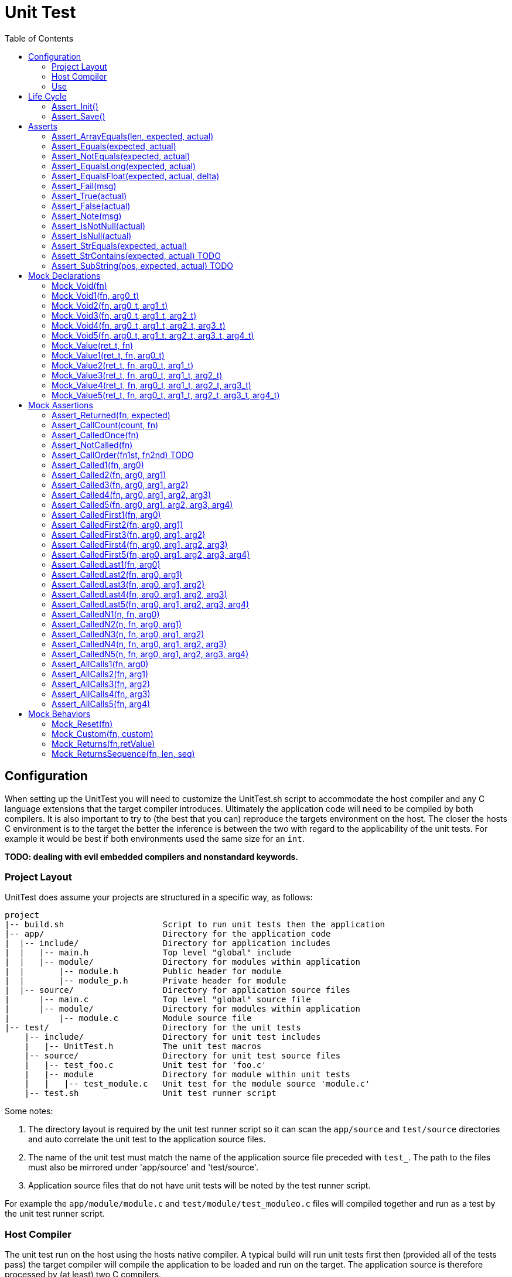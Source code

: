 = Unit Test
:toc:

== Configuration
When setting up the UnitTest you will need to customize the UnitTest.sh script
to accommodate the host compiler and any C language extensions that the target
compiler introduces. Ultimately the application code will need to be compiled by
both compilers. It is also important to try to (the best that you can) reproduce
the targets environment on the host.  The closer the hosts C environment is to
the target the better the inference is between the two with regard to the
applicability of the unit tests. For example it would be best if both
environments used the same size for an `int`.

**TODO: dealing with evil embedded compilers and nonstandard keywords.**

=== Project Layout
UnitTest does assume your projects are structured in a specific way, as follows:
....
project
|-- build.sh                    Script to run unit tests then the application
|-- app/                        Directory for the application code
|  |-- include/                 Directory for application includes
|  |   |-- main.h               Top level "global" include
|  |   |-- module/              Directory for modules within application
|  |       |-- module.h         Public header for module
|  |       |-- module_p.h       Private header for module
|  |-- source/                  Directory for application source files
|      |-- main.c               Top level "global" source file
|      |-- module/              Directory for modules within application
|          |-- module.c         Module source file
|-- test/                       Directory for the unit tests
    |-- include/                Directory for unit test includes
    |   |-- UnitTest.h          The unit test macros
    |-- source/                 Directory for unit test source files
    |   |-- test_foo.c          Unit test for 'foo.c'
    |   |-- module              Directory for module within unit tests
    |   |   |-- test_module.c   Unit test for the module source 'module.c'
    |-- test.sh                 Unit test runner script
....

Some notes:

. The directory layout is required by the unit test runner script so it can scan
the `app/source` and `test/source` directories and auto correlate the unit test
to the application source files.
. The name of the unit test must match the name of the application source file
preceded with `test_`. The path to the files must also be mirrored under
'app/source' and 'test/source'.
. Application source files that do not have unit tests will be noted by the test
runner script.

For example the `app/module/module.c` and `test/module/test_moduleo.c` files
will compiled together and run as a test by the unit test runner script.

=== Host Compiler

The unit test run on the host using the hosts native compiler.  A typical build
will run unit tests first then (provided all of the tests pass) the target
compiler will compile the application to be loaded and run on the target. The
application source is therefore processed by (at least) two C compilers.

.File usage by compiler
....
    project                   Target    Host (test)
    |-- app
    |   |-- source
    |   |   |-- foo.c         yes       yes
    |   |   |-- main.c        yes       yes
    |   |-- include
    |       |-- foo.h         yes       yes
    |       |-- main.h        yes       yes
    |-test
        |-- test.sh
        |-- source
        |   |-- test_foo.c    no        yes
        |-- include
            |-- UnitTest.h    no        yes
....

[NOTE]
====
It should possible to run the unit tests on the _target_. This is future work
planned for the framework. It should be possible to run the same unit tests on
the host (quickly during development) and on the target to support CI systems.
See https://github.com/nandgate/UnitTest/issues/1#issue-473003640
====

=== Use

Given above structure you may run the unit tests via the `test.sh` script.
(e.g. $./test.sh) To run the test for a specific module (and it's sub-modules)
you may specify the path to the module to the script (e.g. $./test.sh module).

== Life Cycle
=== Assert_Init()
**TODO**

=== Assert_Save()
**TODO**

== Asserts
=== Assert_ArrayEquals(len, expected, actual)
Asserts than the elements of two arrays are equal.

[source,C]
.test_AssertArrayEquals.c
----
#include "UnitTest.h"

Mock_Vars(0);

static void setUp(void)
{
}

static void test_AssertArrayEquals(void)
{
    setUp();
    int a[]= {1, 2, 3};
    int b[]= {0x1, 0x2, 0x3};
    
    Assert_ArrayEquals(3, a, b);
}

int main(int argc, char **argv) {
    test_Init();

    test_AssertArrayEquals();
    
    test_Save();
    return 0;
}
----

=== Assert_Equals(expected, actual)
=== Assert_NotEquals(expected, actual)
=== Assert_EqualsLong(expected, actual)
Asserts that two int-like values are equal.

[source,C]
.test_AssertEquals.c
----
#include "UnitTest.h"

Mock_Vars(0);

static void setUp(void)
{
}

static void test_AssertEquals(void)
{
    setUp();
    int a= 42
    int b= 40 + 2;
    
    Assert_Equals(a, b);
}

int main(int argc, char **argv) {
    test_Init();

    test_AssertEquals();
    
    test_Save();
    return 0;
}
----

=== Assert_EqualsFloat(expected, actual, delta)
Asserts that two float (or double) values are equal to the specified precision.

[source,C]
.test_AssertEqualsFloat.c
----
#include "UnitTest.h"

Mock_Vars(0);

static void setUp(void)
{
}

static void test_AssertEqualsFloat(void)
{
    setUp();
    float a= 0.1
    float b= 1.0 / 10.0;
    
    Assert_EqualsFloat(a, b, 0.001);
}

int main(int argc, char **argv) {
    test_Init();

    test_AssertEqualsFloat();
    
    test_Save();
    return 0;
}
----

=== Assert_Fail(msg)
Forces the test to fail with the specified messgae.

[source,C]
.test_AssertEqualsFloat.c
----
#include "UnitTest.h"

Mock_Vars(0);

static void setUp(void)
{
}

static void test_AssertFail(void)
{
    setUp();
    
    if (sizeof(int) != 4) 
    {
        Assert_Fail("Say something useful here.");
    }
}

int main(int argc, char **argv) {
    test_Init();

    test_AssertFail();
    
    test_Save();
    return 0;
}
----

=== Assert_True(actual)
=== Assert_False(actual)
Assert that the specified value is true/false.

[source,C]
.test_AssertBoolean.c
----
#include "UnitTest.h"

Mock_Vars(0);

static void setUp(void)
{
}

static void test_AssertBoolean(void)
{
    setUp();
    
    
    Assert_True(sizeof(int) == 4) 
}

int main(int argc, char **argv) {
    test_Init();

    test_AssertBoolean();
    
    test_Save();
    return 0;
}
----

=== Assert_Note(msg)
Set a note to be displayed when an Asserts fails. Note: If used, be sure to clear note
by setting it to NULL in setUp.

[source,C]
.test_AssertNote.c
----
#include "UnitTest.h"

Mock_Vars(0);

static void setUp(void)
{
    Assert_Note(NULL);
}

static void test_AssertWithNote(void)
{
    setUp();
    char *str = "Hello";

    Assert_Note("This is a note.");
    Assert_IsNotNull(str); 
}

int main(int argc, char **argv) {
    test_Init();

    test_AssertWithNote();
    
    test_Save();
    return 0;
}
----

=== Assert_IsNotNull(actual)
=== Assert_IsNull(actual)
Asserts that the specified value is NULL.

[source,C]
.test_AssertNull.c
----
#include "UnitTest.h"

Mock_Vars(0);

static void setUp(void)
{
}

static void test_AssertNull(void)
{
    setUp();
    char *str = "Hello";

    Assert_IsNotNull(str); 
}

int main(int argc, char **argv) {
    test_Init();

    test_AssertNull();
    
    test_Save();
    return 0;
}
----

=== Assert_StrEquals(expected, actual)
Asserts that the strings have the same length an content.

[source,C]
.test_AssertStrEquals.c
----
#include "UnitTest.h"

Mock_Vars(0);

static void setUp(void)
{
}

static void test_AssertStrEquals(void)
{
    setUp();
    char *str = "Hello";

    Assert_StrEquals("Hello", str); 
}

int main(int argc, char **argv) {
    test_Init();

    test_AssertStrEquals();
    
    test_Save();
    return 0;
}
----

=== Assett_StrContains(expected, actual) TODO
=== Assert_SubString(pos, expected, actual) TODO

== Mock Declarations
=== Mock_Void(fn)
=== Mock_Void1(fn, arg0_t)
=== Mock_Void2(fn, arg0_t, arg1_t)
=== Mock_Void3(fn, arg0_t, arg1_t, arg2_t)
=== Mock_Void4(fn, arg0_t, arg1_t, arg2_t, arg3_t)
=== Mock_Void5(fn, arg0_t, arg1_t, arg2_t, arg3_t, arg4_t)
Declares an mock function that has no return value.

[source,C]
.Foo.h
----
#pragma once
void Foo(uint8_t a, uint32_t b);
----

.Bar.h
----
#pragma once
void Bar(void);
----

[source,C]
.Bar.c
----
#include "Foo.h"

void Bar(void) 
{
    Foo(1, 2);
}
----

[source,C]
.test_Bar.c
----
#include "Bar.h"
#include "Foo.h"
#include "UnitTest.h"

Mock_Vars(1);

Mock_Void2(Foo, uint8_t, uint32_t);

static void setUp(void)
{
    Mock_Reset(Foo);
}

static void test_Bar(void)
{
    setUp();

    Bar();
    
    Assert_CalledOnce(Foo);
    Assert_Called2(Foo, 1, 2); 
}

int main(int argc, char **argv) {
    test_Init();

    test_Bar();
    
    test_Save();
    return 0;
}
----

=== Mock_Value(ret_t, fn)
=== Mock_Value1(ret_t, fn, arg0_t)
=== Mock_Value2(ret_t, fn, arg0_t, arg1_t)
=== Mock_Value3(ret_t, fn, arg0_t, arg1_t, arg2_t)
=== Mock_Value4(ret_t, fn, arg0_t, arg1_t, arg2_t, arg3_t)
=== Mock_Value5(ret_t, fn, arg0_t, arg1_t, arg2_t, arg3_t, arg4_t)
Declares an mock functionwith a return value.

[source,C]
.Foo.h
----
#pragma once
uint16_t Foo(uint8_t a, uint32_t b);
----

.Bar.h
----
#pragma once
void Bar(void);
----

[source,C]
.Bar.c
----
#include "Foo.h"

void Bar(void) 
{
    Foo(10, 20);
}
----

[source,C]
.test_Bar.c
----
#include "Bar.h"
#include "Foo.h"
#include "UnitTest.h"

Mock_Vars(1);

Mock_Value2(Foo, uint16_t uint8_t, uint32_t);

static void setUp(void)
{
    Mock_Reset(Foo);
}

static void test_Bar(void)
{
    setUp();
    Mock_Returns(Foo, 42);

    Bar();
    
    Assert_CalledOnce(Foo);
    Assert_Called2(Foo, 10, 20); 
}

int main(int argc, char **argv) {
    test_Init();

    test_Bar();
    
    test_Save();
    return 0;
}
----

== Mock Assertions
=== Assert_Returned(fn, expected)
Asserts that a mock returned the specified value at least once.

=== Assert_CallCount(count, fn)
Asserts that a mock is called the specifed number of times.

[source,C]
.Foo.h
----
#pragma once
void Foo(void);
----

.Bar.h
----
#pragma once
void Bar(void);
----

[source,C]
.Bar.c
----
#include "Foo.h"

void Bar(void) 
{
    Foo();
    Foo();
}
----

[source,C]
.test_Bar.c
----
#include "Bar.h"
#include "Foo.h"
#include "UnitTest.h"

Mock_Vars(1);

Mock_Void(Foo);

static void setUp(void)
{
    Mock_Reset(Foo);
}

static void test_Bar(void)
{
    setUp();

    Bar();
    
    Assert_CallCount(2, Foo);
}

int main(int argc, char **argv) {
    test_Init();

    test_Bar();
    
    test_Save();
    return 0;
}
----

=== Assert_CalledOnce(fn)
Asserts that the mock is called exactly once.

[source,C]
.Foo.h
----
#pragma once
void Foo(void);
----

.Bar.h
----
#pragma once
void Bar(void);
----

[source,C]
.Bar.c
----
#include "Foo.h"

void Bar(void) 
{
    Foo();
}
----

[source,C]
.test_Bar.c
----
#include "Bar.h"
#include "Foo.h"
#include "UnitTest.h"

Mock_Vars(1);

Mock_Void(Foo);

static void setUp(void)
{
    Mock_Reset(Foo);
}

static void test_Bar(void)
{
    setUp();

    Bar();
    
    Assert_CalledOnce(Foo);
}

int main(int argc, char **argv) {
    test_Init();

    test_Bar();
    
    test_Save();
    return 0;
}
----

=== Assert_NotCalled(fn)
Asserts that the mock is not called.

[source,C]
.Foo.h
----
#pragma once
void Foo(void);
----

.Bar.h
----
#pragma once
void Bar(void);
----

[source,C]
.Bar.c
----
#include "Foo.h"

void Bar(void) 
{
}
----

[source,C]
.test_Bar.c
----
#include "Bar.h"
#include "Foo.h"
#include "UnitTest.h"

Mock_Vars(1);

Mock_Void(Foo);

static void setUp(void)
{
    Mock_Reset(Foo);
}

static void test_Bar(void)
{
    setUp();

    Bar();
    
    Assert_NotCalled(Foo);
}

int main(int argc, char **argv) {
    test_Init();

    test_Bar();
    
    test_Save();
    return 0;
}
----

=== Assert_CallOrder(fn1st, fn2nd) TODO
Asserts the order that two mock are called.

=== Assert_Called1(fn, arg0)
=== Assert_Called2(fn, arg0, arg1)
=== Assert_Called3(fn, arg0, arg1, arg2)
=== Assert_Called4(fn, arg0, arg1, arg2, arg3)
=== Assert_Called5(fn, arg0, arg1, arg2, arg3, arg4)
Asserts that the mock was invoked at least once with the specified argument(s).

[source,C]
.Foo.h
----
#pragma once
void Foo(uint8_t a);
----

.Bar.h
----
#pragma once
void Bar(void);
----

[source,C]
.Bar.c
----
#include "Foo.h"

void Bar(void) 
{
    Foo(1);
    Foo(2);
    Foo(3);
}
----

[source,C]
.test_Bar.c
----
#include "Bar.h"
#include "Foo.h"
#include "UnitTest.h"

Mock_Vars(1);

Mock_Void1(Foo, uint8_t);

static void setUp(void)
{
    Mock_Reset(Foo);
}

static void test_Bar(void)
{
    setUp();

    Bar();
    
    Assert_Called1(Foo, 2);
    Assert_Called1(Foo, 1);
}

int main(int argc, char **argv) {
    test_Init();

    test_Bar();
    
    test_Save();
    return 0;
}
----

=== Assert_CalledFirst1(fn, arg0)
=== Assert_CalledFirst2(fn, arg0, arg1)
=== Assert_CalledFirst3(fn, arg0, arg1, arg2)
=== Assert_CalledFirst4(fn, arg0, arg1, arg2, arg3)
=== Assert_CalledFirst5(fn, arg0, arg1, arg2, arg3, arg4)
Asserts that the first invocation of the mock was with the specified argument(s).

[source,C]
.Foo.h
----
#pragma once
void Foo(uint8_t a);
----

.Bar.h
----
#pragma once
void Bar(void);
----

[source,C]
.Bar.c
----
#include "Foo.h"

void Bar(void) 
{
    Foo(1);
    Foo(2);
    Foo(3);
}
----

[source,C]
.test_Bar.c
----
#include "Bar.h"
#include "Foo.h"
#include "UnitTest.h"

Mock_Vars(1);

Mock_Void1(Foo, uint8_t);

static void setUp(void)
{
    Mock_Reset(Foo);
}

static void test_Bar(void)
{
    setUp();

    Bar();
    
    Assert_CalledFirst1(Foo, 1);
}

int main(int argc, char **argv) {
    test_Init();

    test_Bar();
    
    test_Save();
    return 0;
}
----

=== Assert_CalledLast1(fn, arg0)
=== Assert_CalledLast2(fn, arg0, arg1)
=== Assert_CalledLast3(fn, arg0, arg1, arg2)
=== Assert_CalledLast4(fn, arg0, arg1, arg2, arg3)
=== Assert_CalledLast5(fn, arg0, arg1, arg2, arg3, arg4)
Asserts that the last invocation of the mock was with the specified argument(s).

[source,C]
.Foo.h
----
#pragma once
void Foo(uint8_t a);
----

.Bar.h
----
#pragma once
void Bar(void);
----

[source,C]
.Bar.c
----
#include "Foo.h"

void Bar(void) 
{
    Foo(1);
    Foo(2);
    Foo(3);
}
----

[source,C]
.test_Bar.c
----
#include "Bar.h"
#include "Foo.h"
#include "UnitTest.h"

Mock_Vars(1);

Mock_Void1(Foo, uint8_t);

static void setUp(void)
{
    Mock_Reset(Foo);
}

static void test_Bar(void)
{
    setUp();

    Bar();
    
    Assert_CalledLast1(Foo, 2);
}

int main(int argc, char **argv) {
    test_Init();

    test_Bar();
    
    test_Save();
    return 0;
}
----

=== Assert_CalledN1(n, fn, arg0)
=== Assert_CalledN2(n, fn, arg0, arg1)
=== Assert_CalledN3(n, fn, arg0, arg1, arg2)
=== Assert_CalledN4(n, fn, arg0, arg1, arg2, arg3)
=== Assert_CalledN5(n, fn, arg0, arg1, arg2, arg3, arg4)
Asserts that the Nth invocation of the mock was with the specified argument(s).

[source,C]
.Foo.h
----
#pragma once
void Foo(uint8_t a);
----

.Bar.h
----
#pragma once
void Bar(void);
----

[source,C]
.Bar.c
----
#include "Foo.h"

void Bar(void) 
{
    Foo(1);
    Foo(2);
    Foo(3);
}
----

[source,C]
.test_Bar.c
----
#include "Bar.h"
#include "Foo.h"
#include "UnitTest.h"

Mock_Vars(1);

Mock_Void1(Foo, uint8_t);

static void setUp(void)
{
    Mock_Reset(Foo);
}

static void test_Bar(void)
{
    setUp();

    Bar();
    
    Assert_CalledLast1(2, Foo, 2);
    Assert_CalledLast1(1, Foo, 1);
}

int main(int argc, char **argv) {
    test_Init();

    test_Bar();
    
    test_Save();
    return 0;
}
----

=== Assert_AllCalls1(fn, arg0)
=== Assert_AllCalls2(fn, arg1)
=== Assert_AllCalls3(fn, arg2)
=== Assert_AllCalls4(fn, arg3)
=== Assert_AllCalls5(fn, arg4)
Asserts that all invocation of the mock had specified argument value.

[source,C]
.Foo.h
----
#pragma once
void Foo(uint8_t a, uint32_t b);
----

.Bar.h
----
#pragma once
void Bar(void);
----

[source,C]
.Bar.c
----
#include "Foo.h"

void Bar(void) 
{
    Foo(1, 42);
    Foo(2, 42);
    Foo(3, 42);
}
----

[source,C]
.test_Bar.c
----
#include "Bar.h"
#include "Foo.h"
#include "UnitTest.h"

Mock_Vars(1);

Mock_Void2(Foo, uint8_t, uint32_t);

static void setUp(void)
{
    Mock_Reset(Foo);
}

static void test_Bar(void)
{
    setUp();

    Bar();
    
    Assert_AllCalls2(Foo, 42);
}

int main(int argc, char **argv) {
    test_Init();

    test_Bar();
    
    test_Save();
    return 0;
}
----

== Mock Behaviors
=== Mock_Reset(fn)
Reset the tracking data for the mock.  Typically called only once in the setUp function.
Each mock is reset separately.

=== Mock_Custom(fn, custom)
Specifies an implementation function for the mock.

[source,C]
.Foo.h
----
#pragma once
uint8_t Foo(uint8_t a);
----

.Bar.h
----
#pragma once
uint8_t Bar(uint8_t arg);
----

[source,C]
.Bar.c
----
#include "Foo.h"

uint8_t Bar(uint8_t arg) 
{
    return Foo(arg);
}
----

[source,C]
.test_Bar.c
----
#include "Bar.h"
#include "Foo.h"
#include "UnitTest.h"

Mock_Vars(1);

Mock_Value1(uint8_t, Foo, uint8_t);

uint8_t myFoo(uint8_t a)
{
    return a+1;
}

static void setUp(void)
{
    Mock_Reset(Foo);
}

static void test_Bar(void)
{
    setUp();
    Mock_Custom(Foo, myFoo);

    uint8_t result = Bar(1);
    
    Assert_CalledOnce(Foo);
    Assert_Equals(2, result);
}

int main(int argc, char **argv) {
    test_Init();

    test_Bar();
    
    test_Save();
    return 0;
}
----

=== Mock_Returns(fn,retValue)
Specifies a return value for a mock.

[source,C]
.Foo.h
----
#pragma once
uint8_t Foo(uint8_t a);
----

.Bar.h
----
#pragma once
uint8_t Bar(uint8_t arg);
----

[source,C]
.Bar.c
----
#include "Foo.h"

uint8_t Bar(uint8_t arg) 
{
    return Foo(arg);
}
----

[source,C]
.test_Bar.c
----
#include "Bar.h"
#include "Foo.h"
#include "UnitTest.h"

Mock_Vars(1);

Mock_Value1(uint8_t, Foo, uint8_t);

static void setUp(void)
{
    Mock_Reset(Foo);
}

static void test_Bar(void)
{
    setUp();
    Mock_Returns(Foo, 42);

    uint8_t result = Bar(1);
    
    Assert_CalledOnce(Foo);
    Assert_Equals(42, result);
}

int main(int argc, char **argv) {
    test_Init();

    test_Bar();
    
    test_Save();
    return 0;
}
----

=== Mock_ReturnsSequence(fn, len, seq)
Specifies a return sequence for a mock.

[source,C]
.Foo.h
----
#pragma once
uint8_t Foo(void);
----

.Bar.h
----
#pragma once
uint8_t Bar(void);
----

[source,C]
.Bar.c
----
#include "Foo.h"

uint8_t Bar(void) 
{
    return Foo() + Foo() + Foo();
}
----

[source,C]
.test_Bar.c
----
#include "Bar.h"
#include "Foo.h"
#include "UnitTest.h"

Mock_Vars(1);

Mock_Value(uint8_t, Foo);

static void setUp(void)
{
    Mock_Reset(Foo);
}

static void test_Bar(void)
{
    setUp();
    uint8_t sequence[2] = {40, 1};
    Mock_ReturnsSequence(Foo, sequence, 2);

    uint8_t result = Bar();
    
    Assert_Equals(42, result);
}

int main(int argc, char **argv) {
    test_Init();

    test_Bar();
    
    test_Save();
    return 0;
}
----

(C) NAND Gate Technologies 2019
